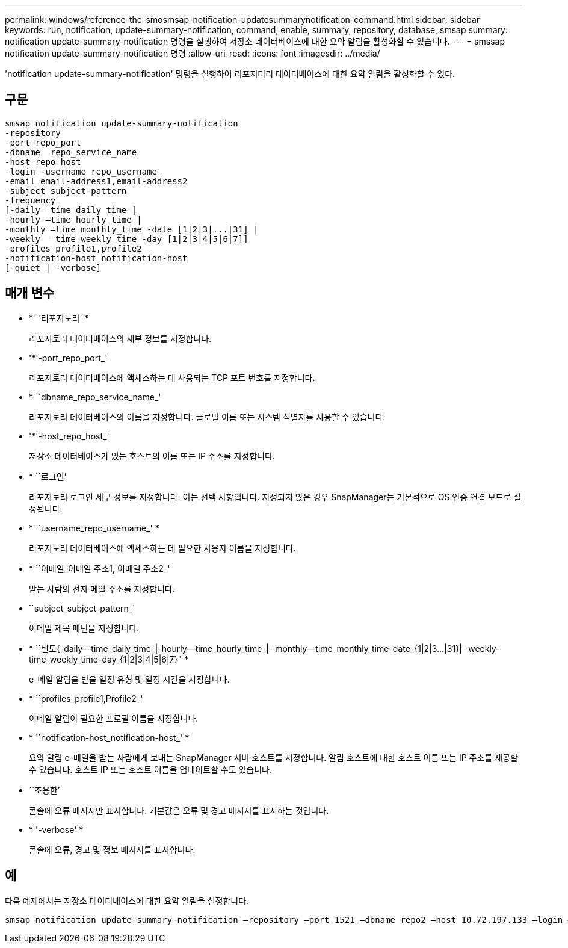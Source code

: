 ---
permalink: windows/reference-the-smosmsap-notification-updatesummarynotification-command.html 
sidebar: sidebar 
keywords: run, notification, update-summary-notification, command, enable, summary, repository, database, smsap 
summary: notification update-summary-notification 명령을 실행하여 저장소 데이터베이스에 대한 요약 알림을 활성화할 수 있습니다. 
---
= smssap notification update-summary-notification 명령
:allow-uri-read: 
:icons: font
:imagesdir: ../media/


[role="lead"]
'notification update-summary-notification' 명령을 실행하여 리포지터리 데이터베이스에 대한 요약 알림을 활성화할 수 있다.



== 구문

[listing]
----

smsap notification update-summary-notification
-repository
-port repo_port
-dbname  repo_service_name
-host repo_host
-login -username repo_username
-email email-address1,email-address2
-subject subject-pattern
-frequency
[-daily –time daily_time |
-hourly –time hourly_time |
-monthly –time monthly_time -date [1|2|3|...|31] |
-weekly  –time weekly_time -day [1|2|3|4|5|6|7]]
-profiles profile1,profile2
-notification-host notification-host
[-quiet | -verbose]
----


== 매개 변수

* * ``리포지토리’ *
+
리포지토리 데이터베이스의 세부 정보를 지정합니다.

* '*'-port_repo_port_'
+
리포지토리 데이터베이스에 액세스하는 데 사용되는 TCP 포트 번호를 지정합니다.

* * ``dbname_repo_service_name_'
+
리포지토리 데이터베이스의 이름을 지정합니다. 글로벌 이름 또는 시스템 식별자를 사용할 수 있습니다.

* '*'-host_repo_host_'
+
저장소 데이터베이스가 있는 호스트의 이름 또는 IP 주소를 지정합니다.

* * ``로그인’
+
리포지토리 로그인 세부 정보를 지정합니다. 이는 선택 사항입니다. 지정되지 않은 경우 SnapManager는 기본적으로 OS 인증 연결 모드로 설정됩니다.

* * ``username_repo_username_' *
+
리포지토리 데이터베이스에 액세스하는 데 필요한 사용자 이름을 지정합니다.

* * ``이메일_이메일 주소1, 이메일 주소2_'
+
받는 사람의 전자 메일 주소를 지정합니다.

* ``subject_subject-pattern_'
+
이메일 제목 패턴을 지정합니다.

* * ``빈도{-daily--time_daily_time_|-hourly--time_hourly_time_|- monthly--time_monthly_time-date_{1|2|3...|31}|- weekly- time_weekly_time-day_{1|2|3|4|5|6|7}" *
+
e-메일 알림을 받을 일정 유형 및 일정 시간을 지정합니다.

* * ``profiles_profile1,Profile2_'
+
이메일 알림이 필요한 프로필 이름을 지정합니다.

* * ``notification-host_notification-host_' *
+
요약 알림 e-메일을 받는 사람에게 보내는 SnapManager 서버 호스트를 지정합니다. 알림 호스트에 대한 호스트 이름 또는 IP 주소를 제공할 수 있습니다. 호스트 IP 또는 호스트 이름을 업데이트할 수도 있습니다.

* ``조용한’
+
콘솔에 오류 메시지만 표시합니다. 기본값은 오류 및 경고 메시지를 표시하는 것입니다.

* * '-verbose' *
+
콘솔에 오류, 경고 및 정보 메시지를 표시합니다.





== 예

다음 예제에서는 저장소 데이터베이스에 대한 요약 알림을 설정합니다.

[listing]
----

smsap notification update-summary-notification –repository –port 1521 –dbname repo2 –host 10.72.197.133 –login –username oba5 –email admin@org.com –subject success –frequency -daily -time 19:30:45 –profiles sales1
----